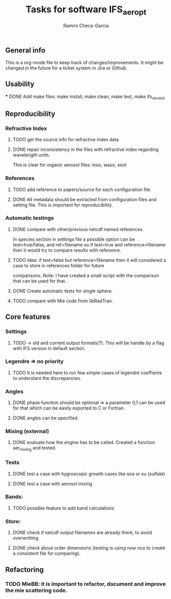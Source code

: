 #+title: Tasks for software IFS_aer_opt
#+author: Ramiro Checa-Garcia
#+tags: @aerosols @ecmwf @ecrad @ifs @mie



** General info
   This is a org-mode file to keep track of changes/improvements. It might be changed in the
   future for a ticket system in Jira or Github.

** Usability
   *** DONE Add make files: make install; make clean, make test, make ifs_version

** Reproducibility

*** Refractive Index
**** TODO get the source info for refractive index data
**** DONE repair inconsistency in the files with refractive index regarding wavelength units.
          This is clear for organic aerosol files: inso, waso, soot

*** References
**** TODO add reference to papers/source for each configuration file.
**** DONE All metadata should be extracted from configuration files and setting file. This is important for reproducibility.

*** Automatic testings
**** DONE compare with other/previous netcdf named references.
          In species section in settings file a possible option can be test=true/false, and ref=filename
          so if test=true and reference=filename then it would try to compare results with reference.
**** TODO Idea: if test=false but reference=filename then it will considered a case to store in references folder for future 
          comparisons. Note: I have created a small script with the comparison that can be used for that.
         
**** DONE Create automatic tests for single sphere.
**** TODO compare with Mie code from libRadTran.
	
** Core features

*** Settings
**** TODO -> old and current output formats(?). This will be handle by a flag with IFS version in default section.

*** Legendre => no priority
**** TODO It is needed here to run few simple cases of legendre coeffients to understant the discrepancies.

*** Angles
**** DONE phase function should be optional => a parameter 0,1 can be used for that which can be easily exported to C or Fortran.
**** DONE angles can be specified

*** Mixing (external)
**** DONE evaluate how the engine has to be called. Created a function aer_mixing and tested.

*** Tests
**** DONE test a case with hygroscopic growth cases like soa or su (sulfate)
**** DONE test a case with aerosol mixing

*** Bands:
**** TODO possible feature to add band calculations

*** Store:
**** DONE check if netcdf output filenames are already there, to avoid overwritting
**** DONE check about order dimensions (testing is using now nco to create a consistent file for comparing).
	
** Refactoring

*** TODO MieBB: it is important to refactor, document and improve the mie scattering code.
